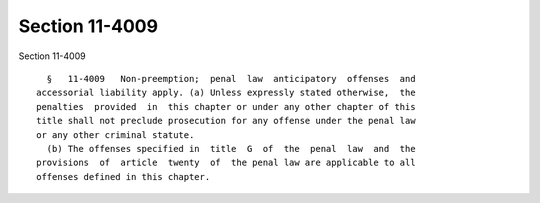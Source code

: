 Section 11-4009
===============

Section 11-4009 ::    
        
     
        §   11-4009   Non-preemption;  penal  law  anticipatory  offenses  and
      accessorial liability apply. (a) Unless expressly stated otherwise,  the
      penalties  provided  in  this chapter or under any other chapter of this
      title shall not preclude prosecution for any offense under the penal law
      or any other criminal statute.
        (b) The offenses specified in  title  G  of  the  penal  law  and  the
      provisions  of  article  twenty  of  the penal law are applicable to all
      offenses defined in this chapter.
    
    
    
    
    
    
    